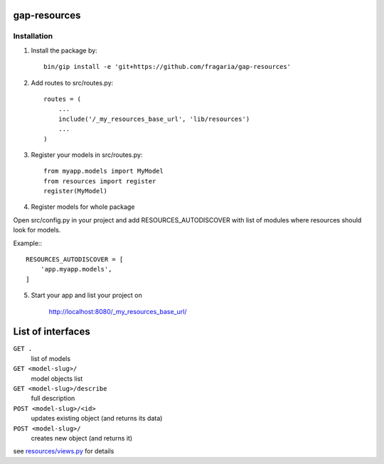 gap-resources
=============

Installation
------------

1. Install the package by::

    bin/gip install -e 'git+https://github.com/fragaria/gap-resources'


2. Add routes to src/routes.py::

    routes = (
        ...
        include('/_my_resources_base_url', 'lib/resources')
        ...
    )

3. Register your models in src/routes.py::

    from myapp.models import MyModel
    from resources import register
    register(MyModel)

4. Register models for whole package

Open src/config.py in your project and add RESOURCES_AUTODISCOVER with list of modules where resources should look for models.

Example:::

        RESOURCES_AUTODISCOVER = [
            'app.myapp.models',
        ]

5. Start your app and list your project on

    http://localhost:8080/_my_resources_base_url/

List of interfaces
==================

``GET .``
    list of models
``GET <model-slug>/``
    model objects list
``GET <model-slug>/describe``
    full description
``POST <model-slug>/<id>``
    updates existing object (and returns its data)
``POST <model-slug>/``
    creates new object (and returns it)

see `resources/views.py <resources/views.py>`_ for details

